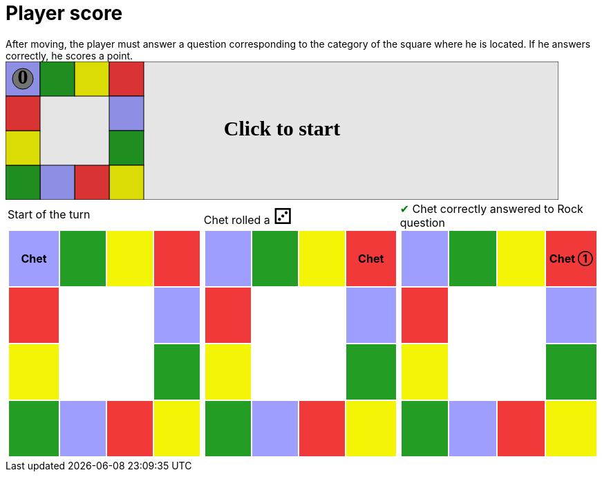 = Player score

After moving, the player must answer a question corresponding to the category of the square where he is located.
If he answers correctly, he scores a point.

++++

<svg version="1.1" xmlns="http://www.w3.org/2000/svg" xmlns:xlink="http://www.w3.org/1999/xlink" width="800" height="200" >
<rect x="0" y="0" width="800" height="200" fill="white" stroke="black" stroke-width="1" />
<rect x="0" y="0" width="50" height="50" fill="#9e9eff" stroke="black" stroke-width="1" />
<rect x="50" y="0" width="50" height="50" fill="#239d23" stroke="black" stroke-width="1" />
<rect x="100" y="0" width="50" height="50" fill="#f4f407" stroke="black" stroke-width="1" />
<rect x="150" y="0" width="50" height="50" fill="#f23939" stroke="black" stroke-width="1" />
<rect x="150" y="50" width="50" height="50" fill="#9e9eff" stroke="black" stroke-width="1" />
<rect x="150" y="100" width="50" height="50" fill="#239d23" stroke="black" stroke-width="1" />
<rect x="150" y="150" width="50" height="50" fill="#f4f407" stroke="black" stroke-width="1" />
<rect x="100" y="150" width="50" height="50" fill="#f23939" stroke="black" stroke-width="1" />
<rect x="50" y="150" width="50" height="50" fill="#9e9eff" stroke="black" stroke-width="1" />
<rect x="0" y="150" width="50" height="50" fill="#239d23" stroke="black" stroke-width="1" />
<rect x="0" y="100" width="50" height="50" fill="#f4f407" stroke="black" stroke-width="1" />
<rect x="0" y="50" width="50" height="50" fill="#f23939" stroke="black" stroke-width="1" />
<svg id="b1_playerA" x="0" y="0"  ><g>
<circle opacity="1" cx="25" cy="25" r="15" fill="grey" stroke="black" stroke-width="1">
</circle>
<text id="b1_playerA_0" x="25" y="25" dominant-baseline="middle" text-anchor="middle" font-family="Verdana" font-size="25" opacity="1">0</text>
<text id="b1_playerA_1" x="25" y="25" dominant-baseline="middle" text-anchor="middle" font-family="Verdana" font-size="25" opacity="0">1</text>
<text id="b1_playerA_2" x="25" y="25" dominant-baseline="middle" text-anchor="middle" font-family="Verdana" font-size="25" opacity="0">2</text>
<text id="b1_playerA_3" x="25" y="25" dominant-baseline="middle" text-anchor="middle" font-family="Verdana" font-size="25" opacity="0">3</text>
<text id="b1_playerA_4" x="25" y="25" dominant-baseline="middle" text-anchor="middle" font-family="Verdana" font-size="25" opacity="0">4</text>
<text id="b1_playerA_5" x="25" y="25" dominant-baseline="middle" text-anchor="middle" font-family="Verdana" font-size="25" opacity="0">5</text>
<text id="b1_playerA_6" x="25" y="25" dominant-baseline="middle" text-anchor="middle" font-family="Verdana" font-size="25" opacity="0">6</text>
<rect id="b1_playerA_jail" x="8" y="8" width="34" height="34" fill=none stroke="black" stroke-width="5" opacity="0"/>
</g><set begin="b1_animEnd.end" attributeName="x" to="0" repeatCount="1" fill="freeze"/>
<set begin="b1_animEnd.end" attributeName="y" to="0" repeatCount="1" fill="freeze"/>
</svg>
<set xlink:href="#b1_playerA_0" begin="b1_animEnd.end" attributeName="opacity" to="1" repeatCount="1" fill="freeze"/>
<set xlink:href="#b1_playerA_1" begin="b1_animEnd.end" attributeName="opacity" to="0" repeatCount="1" fill="freeze"/>
<set xlink:href="#b1_playerA_2" begin="b1_animEnd.end" attributeName="opacity" to="0" repeatCount="1" fill="freeze"/>
<set xlink:href="#b1_playerA_3" begin="b1_animEnd.end" attributeName="opacity" to="0" repeatCount="1" fill="freeze"/>
<set xlink:href="#b1_playerA_4" begin="b1_animEnd.end" attributeName="opacity" to="0" repeatCount="1" fill="freeze"/>
<set xlink:href="#b1_playerA_5" begin="b1_animEnd.end" attributeName="opacity" to="0" repeatCount="1" fill="freeze"/>
<set xlink:href="#b1_playerA_6" begin="b1_animEnd.end" attributeName="opacity" to="0" repeatCount="1" fill="freeze"/>
<set xlink:href="#b1_playerA_0" begin="b1_anim0.end" attributeName="opacity" to="1" repeatCount="1" fill="freeze"/>
<set xlink:href="#b1_playerA_1" begin="b1_anim0.end" attributeName="opacity" to="0" repeatCount="1" fill="freeze"/>
<set xlink:href="#b1_playerA_2" begin="b1_anim0.end" attributeName="opacity" to="0" repeatCount="1" fill="freeze"/>
<set xlink:href="#b1_playerA_3" begin="b1_anim0.end" attributeName="opacity" to="0" repeatCount="1" fill="freeze"/>
<set xlink:href="#b1_playerA_4" begin="b1_anim0.end" attributeName="opacity" to="0" repeatCount="1" fill="freeze"/>
<set xlink:href="#b1_playerA_5" begin="b1_anim0.end" attributeName="opacity" to="0" repeatCount="1" fill="freeze"/>
<set xlink:href="#b1_playerA_6" begin="b1_anim0.end" attributeName="opacity" to="0" repeatCount="1" fill="freeze"/>
<set xlink:href="#b1_playerA_jail" begin="b1_animEnd.end" attributeName="opacity" to="0" repeatCount="1" fill="freeze"/>
<text id="b1_startGame" x="50%" y="50%" dominant-baseline="middle" text-anchor="middle" font-family="Verdana" font-size="25" opacity="0">Game start !</text>
<text id="b1_dice1" x="50%" y="50%" dominant-baseline="middle" text-anchor="middle" font-family="Verdana" font-size="25" opacity="0">1</text>
<text id="b1_dice2" x="50%" y="50%" dominant-baseline="middle" text-anchor="middle" font-family="Verdana" font-size="25" opacity="0">2</text>
<text id="b1_dice3" x="50%" y="50%" dominant-baseline="middle" text-anchor="middle" font-family="Verdana" font-size="25" opacity="0">3</text>
<text id="b1_dice4" x="50%" y="50%" dominant-baseline="middle" text-anchor="middle" font-family="Verdana" font-size="25" opacity="0">4</text>
<text id="b1_dice5" x="50%" y="50%" dominant-baseline="middle" text-anchor="middle" font-family="Verdana" font-size="25" opacity="0">5</text>
<text id="b1_dice6" x="50%" y="50%" dominant-baseline="middle" text-anchor="middle" font-family="Verdana" font-size="25" opacity="0">6</text>
<text x="50%" y="50%" dominant-baseline="middle" text-anchor="middle" font-family="Verdana" font-size="25" opacity="0">Start of the turn<animate attributeName="opacity" begin="b1_anim0.end" dur="0.2s" fill="freeze" from="0" id="b1_anim1" repeatCount="1" to="1"/>
<animate attributeName="opacity" begin="b1_anim1.end + 1s" dur="0.2s" fill="freeze" from="1" id="b1_anim2" repeatCount="1" to="0"/>
</text>


<text x="50%" y="50%" dominant-baseline="middle" text-anchor="middle" font-family="Verdana" font-size="25" opacity="0">Chet rolled a 3<animate attributeName="opacity" begin="b1_anim2.end" dur="0.2s" fill="freeze" from="0" id="b1_anim3" repeatCount="1" to="1"/>
<animate attributeName="opacity" begin="b1_anim3.end + 1s" dur="0.2s" fill="freeze" from="1" id="b1_anim4" repeatCount="1" to="0"/>
</text>


<animate attributeName="x" begin="b1_anim4.end" dur="0.5s" fill="freeze" id="b1_anim5" repeatCount="1" to="50" xlink:href="#b1_playerA"/>
<animate attributeName="y" begin="b1_anim4.end" dur="0.5s" fill="freeze" repeatCount="1" to="0" xlink:href="#b1_playerA"/>
<animate attributeName="x" begin="b1_anim5.end" dur="0.5s" fill="freeze" id="b1_anim6" repeatCount="1" to="100" xlink:href="#b1_playerA"/>
<animate attributeName="y" begin="b1_anim5.end" dur="0.5s" fill="freeze" repeatCount="1" to="0" xlink:href="#b1_playerA"/>
<animate attributeName="x" begin="b1_anim6.end" dur="0.5s" fill="freeze" id="b1_anim7" repeatCount="1" to="150" xlink:href="#b1_playerA"/>
<animate attributeName="y" begin="b1_anim6.end" dur="0.5s" fill="freeze" repeatCount="1" to="0" xlink:href="#b1_playerA"/>
<text x="50%" y="50%" dominant-baseline="middle" text-anchor="middle" font-family="Verdana" font-size="25" opacity="0">Question Rock...<animate attributeName="opacity" begin="b1_anim7.end" dur="0.2s" fill="freeze" from="0" id="b1_anim8" repeatCount="1" to="1"/>
<animate attributeName="opacity" begin="b1_anim8.end + 1s" dur="0.2s" fill="freeze" from="1" id="b1_anim9" repeatCount="1" to="0"/>
</text>
<text x="50%" y="50%" dominant-baseline="middle" text-anchor="middle" font-family="Verdana" font-size="25" opacity="0">Chet correctly answered to Rock question<animate attributeName="opacity" begin="b1_anim9.end" dur="0.2s" fill="freeze" from="0" id="b1_anim10" repeatCount="1" to="1"/>
<animate attributeName="opacity" begin="b1_anim10.end + 1s" dur="0.2s" fill="freeze" from="1" id="b1_anim11" repeatCount="1" to="0"/>
</text>
<set xlink:href="#b1_playerA_0" begin="b1_anim11.end" attributeName="opacity" to="0" repeatCount="1" fill="freeze"/>
<set xlink:href="#b1_playerA_1" begin="b1_anim11.end" attributeName="opacity" to="1" repeatCount="1" fill="freeze"/>
<set xlink:href="#b1_playerA_2" begin="b1_anim11.end" attributeName="opacity" to="0" repeatCount="1" fill="freeze"/>
<set xlink:href="#b1_playerA_3" begin="b1_anim11.end" attributeName="opacity" to="0" repeatCount="1" fill="freeze"/>
<set xlink:href="#b1_playerA_4" begin="b1_anim11.end" attributeName="opacity" to="0" repeatCount="1" fill="freeze"/>
<set xlink:href="#b1_playerA_5" begin="b1_anim11.end" attributeName="opacity" to="0" repeatCount="1" fill="freeze"/>
<set xlink:href="#b1_playerA_6" begin="b1_anim11.end" attributeName="opacity" to="0" repeatCount="1" fill="freeze"/>
<set xlink:href="#b1_playerA_jail" begin="b1_anim11.end" attributeName="opacity" to="0" repeatCount="1" fill="freeze"/>


<text id="b1_text1" x="50%" y="50%" dominant-baseline="middle" text-anchor="middle" font-family="Verdana" font-size="25" opacity="1"><set begin="b1_anim0.begin" attributeName="opacity" to="0" repeatCount="1" fill="freeze"/><set begin="b1_anim11.end + 1s" attributeName="opacity" to="1" repeatCount="1" fill="freeze"/>Click to start</text>
<rect height="200" opacity="0.1" width="800" x="0" y="0">
  <animate attributeName="x" begin="click" dur="0.01s" fill="freeze" from="0" id="b1_anim0" repeatCount="1" to="0"/>
  <set attributeName="width" begin="b1_anim0.begin" fill="freeze" repeatCount="1" to="50"/>
  <set attributeName="height" begin="b1_anim0.begin" fill="freeze" repeatCount="1" to="50"/>
  <animate attributeName="x" begin="b1_anim11.end + 1s" dur="0.01s" fill="freeze" from="0" id="b1_animEnd" repeatCount="1" to="0"/>
  <set attributeName="width" begin="b1_anim11.end + 1s" fill="freeze" repeatCount="1" to="800"/>
  <set attributeName="height" begin="b1_anim11.end + 1s" fill="freeze" repeatCount="1" to="200"/>
</rect>
<style>
text {
font-size: 30px;
font-weight: bold;
fill: black;
</style>
</svg>

++++

[.tableInline]
[%autowidth, cols=3, frame=none, grid=none]
|====

a|[.tableHeader]#Start of the turn#


[.boardTitle]
Board at the start of the turn

++++

<table class="triviaBoard">
<tr>
<td class="pop"><p class="currentPlayer">Chet </p></td><td class="science">&nbsp;</td><td class="sports">&nbsp;</td><td class="rock">&nbsp;</td></tr>
<tr>
<td class="rock">&nbsp;</td><td>&nbsp;</td><td>&nbsp;</td><td class="pop">&nbsp;</td></tr>
<tr>
<td class="sports">&nbsp;</td><td>&nbsp;</td><td>&nbsp;</td><td class="science">&nbsp;</td></tr>
<tr>
<td class="science">&nbsp;</td><td class="pop">&nbsp;</td><td class="rock">&nbsp;</td><td class="sports">&nbsp;</td></tr>
</table>

++++


a|Chet rolled a [.dice]#&#x2682;#
 +
[.boardTitle]
Board at the start of the turn

++++

<table class="triviaBoard">
<tr>
<td class="pop">&nbsp;</td><td class="science">&nbsp;</td><td class="sports">&nbsp;</td><td class="rock"><p class="currentPlayer">Chet </p></td></tr>
<tr>
<td class="rock">&nbsp;</td><td>&nbsp;</td><td>&nbsp;</td><td class="pop">&nbsp;</td></tr>
<tr>
<td class="sports">&nbsp;</td><td>&nbsp;</td><td>&nbsp;</td><td class="science">&nbsp;</td></tr>
<tr>
<td class="science">&nbsp;</td><td class="pop">&nbsp;</td><td class="rock">&nbsp;</td><td class="sports">&nbsp;</td></tr>
</table>

++++


a|[rightAnswer]#&#x2714;#
Chet correctly answered to Rock question +
[.boardTitle]
Board at the start of the turn

++++

<table class="triviaBoard">
<tr>
<td class="pop">&nbsp;</td><td class="science">&nbsp;</td><td class="sports">&nbsp;</td><td class="rock"><p class="currentPlayer">Chet &#x2780;</p></td></tr>
<tr>
<td class="rock">&nbsp;</td><td>&nbsp;</td><td>&nbsp;</td><td class="pop">&nbsp;</td></tr>
<tr>
<td class="sports">&nbsp;</td><td>&nbsp;</td><td>&nbsp;</td><td class="science">&nbsp;</td></tr>
<tr>
<td class="science">&nbsp;</td><td class="pop">&nbsp;</td><td class="rock">&nbsp;</td><td class="sports">&nbsp;</td></tr>
</table>

++++


|====
++++
<style>

p {
    margin: 0;
}

.triviaBoard, .triviaBoard p {
    margin:0;
    padding: 0;
    /*white-space: nowrap;*/
}
.triviaBoard td {
    border: solid 0px white;
    text-align:center;
    width:5em;
    height:5em;
    margin:0;
    padding: 0;
}

.triviaBoard .currentPlayer {
    font-weight: bold;
}

.category {
    color: black;
    padding: 0.2em;
    display: inline-block;
    width: 5em;
    text-align: center;
}

.sports {
    /*background-color:yellow;*/
    background-color:#f4f407;
}
.pop {
    /*background-color:blue;*/
    background-color:#9e9eff;
}
.science {
    /*background-color:green;*/
    background-color:#239d23;
}
.rock {
    /*background-color:red;*/
    background-color:#f23939;
}

.rightAnswer {
    color:green;
}
.wrongAnswer {
    color:red;
}
.dice {
    font-size:2em;
    margin-top:-1em;
}

.boardTitle {
    font-color: #ba3925;
    font-size:0.8em;
    text-rendering: optimizeLegibility;
    text-align: left;
    font-family: "Noto Serif","DejaVu Serif",serif;
    font-size: 1rem;
    font-style: italic;
}

.boardTitle p {
    color: #ba3925;
    font-size:0.8em;
    display: none;
}
.tableHeader {
    height:2em;
    display: inline-block;
}

table.tableInline td.valign-top {
    vertical-align: bottom;
}


object {
    height: unset;
}

</style>
++++